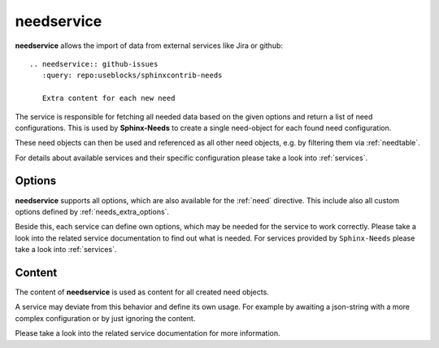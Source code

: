 .. _needservice:

needservice
===========
.. versionadded:: 0.6.0

**needservice** allows the import of data from external services like Jira or github::

    .. needservice:: github-issues
       :query: repo:useblocks/sphinxcontrib-needs

       Extra content for each new need


.. needservice:: github-issues
   :query: repo:useblocks/sphinxcontrib-needs

   Extra content for each new need


The service is responsible for fetching all needed data based on the given options and return a list of
need configurations. This is used by **Sphinx-Needs** to create a single need-object for each found need configuration.

These need objects can then be used and referenced as all other need objects, e.g. by filtering them via
:ref:`needtable`.

For details about available services and their specific configuration please take a look into :ref:`services`.

Options
-------
**needservice** supports all options, which are also available for the :ref:`need` directive.
This include also all custom options defined by :ref:`needs_extra_options`.

Beside this, each service can define own options, which may be needed for the service to work correctly.
Please take a look into the related service documentation to find out what is needed.
For services provided by ``Sphinx-Needs`` please take a look into :ref:`services`.

Content
-------
The content of **needservice** is used as content for all created need objects.

A service may deviate from this behavior and define its own usage.
For example by awaiting a json-string with a more complex configuration or by just ignoring the content.

Please take a look into the related service documentation for more information.

